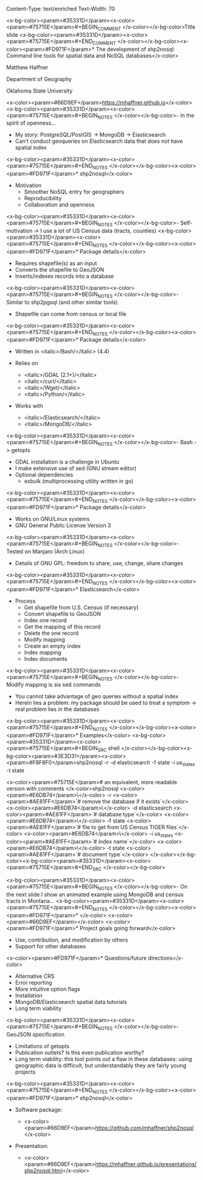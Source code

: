 Content-Type: text/enriched
Text-Width: 70

#+REVEAL_THEME: black
#+reveal_title_slide: nil
#+OPTIONS: reveal_width:1200 reveal_height:800
#+REVEAL_TRANS: linear
#+REVEAL_HLEVEL: 2
#+REVEAL_MARGIN: 0.1
#+OPTIONS: num:nil toc:nil date:nil reveal_title_slide:nil
#+REVEAL_EXTRA_CSS: ./css/theme/osu.css


<x-bg-color><param>#35331D</param><x-color><param>#75715E</param>#+BEGIN_COMMENT
</x-color></x-bg-color>Title slide
<x-bg-color><param>#35331D</param><x-color><param>#75715E</param>#+END_COMMENT
</x-color></x-bg-color><x-color><param>#FD971F</param>* The development of shp2nosql: Command line tools for spatial data and NoSQL databases</x-color>

Matthew Haffner


Department of Geography


Oklahoma State University


<x-color><param>#66D9EF</param>[[https://mhaffner.github.io]]</x-color>
<x-bg-color><param>#35331D</param><x-color><param>#75715E</param>#+BEGIN_NOTES
</x-color></x-bg-color>- In the spirit of openness...
- My story: PostgreSQL/PostGIS -> MongoDB -> Elasticsearch
- Can't conduct geoqueries on Elasticsearch data that does not have
  spatial index 
<x-bg-color><param>#35331D</param><x-color><param>#75715E</param>#+END_NOTES
</x-color></x-bg-color><x-color><param>#FD971F</param>* shp2nosql</x-color>
- Motivation
  - Smoother NoSQL entry for geographers
  - Reproducibility
  - Collaboration and openness 
<x-bg-color><param>#35331D</param><x-color><param>#75715E</param>#+BEGIN_NOTES
</x-color></x-bg-color>- Self-motivation -> I use a lot of US Census data (tracts, counties)
<x-bg-color><param>#35331D</param><x-color><param>#75715E</param>#+END_NOTES
</x-color></x-bg-color><x-color><param>#FD971F</param>* Package details</x-color>
- Requires shapefile(s) as an input
- Converts the shapefile to GeoJSON
- Inserts/indexes records into a database
<x-bg-color><param>#35331D</param><x-color><param>#75715E</param>#+BEGIN_NOTES
</x-color></x-bg-color>- Similar to shp2pgsql (and other similar tools)
- Shapefile can come from census or local file
<x-bg-color><param>#35331D</param><x-color><param>#75715E</param>#+END_NOTES
</x-color></x-bg-color><x-color><param>#FD971F</param>* Package details</x-color>
- Written in <italic>/Bash/</italic> (4.4)
- Relies on
  - <italic>/GDAL (2.1+)/</italic>
  - <italic>/curl/</italic>
  - <italic>/Wget/</italic>
  - <italic>/Python/</italic>
- Works with

  - <italic>/Elasticsearch/</italic>
  - <italic>/MongoDB/</italic>
<x-bg-color><param>#35331D</param><x-color><param>#75715E</param>#+BEGIN_NOTES
</x-color></x-bg-color>- Bash -> getopts
- GDAL installation is a challenge in Ubuntu
- I make extensive use of sed (GNU stream editor)
- Optional dependencies
  - esbulk (multiprocessing utility written in go)
<x-bg-color><param>#35331D</param><x-color><param>#75715E</param>#+END_NOTES
</x-color></x-bg-color><x-color><param>#FD971F</param>* Package details</x-color>
- Works on GNU/Linux systems
- GNU General Public License Version 3
<x-bg-color><param>#35331D</param><x-color><param>#75715E</param>#+BEGIN_NOTES
</x-color></x-bg-color>- Tested on Manjaro (Arch Linux)
- Details of GNU GPL: freedom to share, use, change, share changes
<x-bg-color><param>#35331D</param><x-color><param>#75715E</param>#+END_NOTES
</x-color></x-bg-color><x-color><param>#FD971F</param>* Elasticsearch</x-color>
- Process
  - Get shapefile from U.S. Census (if necessary)
  - Convert shapefile to GeoJSON
  - Index one record
  - Get the mapping of this record
  - Delete the one record
  - Modify mapping
  - Create an empty index
  - Index mapping
  - Index documents
<x-bg-color><param>#35331D</param><x-color><param>#75715E</param>#+BEGIN_NOTES
</x-color></x-bg-color>- Modify mapping is six sed commands
- You cannot take advantage of geo queries without a spatial index
- Herein lies a problem: my package should be used to treat a symptom
  -> real problem lies in the databases
<x-bg-color><param>#35331D</param><x-color><param>#75715E</param>#+END_NOTES
</x-color></x-bg-color><x-color><param>#FD971F</param>* Examples</x-color>
<x-bg-color><param>#35331D</param><x-color><param>#75715E</param>#+BEGIN_SRC shell 
</x-color></x-bg-color><x-bg-color><param>#3E3D31</param><x-color><param>#F8F8F0</param>shp2nosql -r -d elasticsearch -f state -i us_states -t state 


<x-color><param>#75715E</param># an equivalent, more readable version with comments
</x-color>shp2nosql <x-color><param>#E6DB74</param>\</x-color>
-r <x-color><param>#AE81FF</param>`# remove the database if it exists`</x-color> <x-color><param>#E6DB74</param>\</x-color>
-d elasticsearch <x-color><param>#AE81FF</param>`# database type`</x-color> <x-color><param>#E6DB74</param>\</x-color>
-f state <x-color><param>#AE81FF</param>`# file to get from US Census TIGER files`</x-color> <x-color><param>#E6DB74</param>\</x-color>
-i us_states <x-color><param>#AE81FF</param>`# index name`</x-color> <x-color><param>#E6DB74</param>\</x-color>
-t state <x-color><param>#AE81FF</param>`# document type`</x-color>
</x-color></x-bg-color><x-bg-color><param>#35331D</param><x-color><param>#75715E</param>#+END_SRC
</x-color></x-bg-color>

<x-bg-color><param>#35331D</param><x-color><param>#75715E</param>#+BEGIN_NOTES 
</x-color></x-bg-color>- On the next slide I show an animated example using MongoDB and
  census tracts in Montana...
<x-bg-color><param>#35331D</param><x-color><param>#75715E</param>#+END_NOTES
</x-color></x-bg-color><x-color><param>#FD971F</param>* </x-color>
<x-color><param>#66D9EF</param>[[./images/animated-example.gif]]</x-color>
<x-color><param>#FD971F</param>* Project goals going forward</x-color>
- Use, contribution, and modification by others
- Support for other databases
<x-color><param>#FD971F</param>* Questions/future directions</x-color>
- Alternative CRS
- Error reporting
- More intuitive option flags
- Installation
- MongoDB/Elasticsearch spatial data tutorials
- Long term viability
<x-bg-color><param>#35331D</param><x-color><param>#75715E</param>#+BEGIN_NOTES
</x-color></x-bg-color>- GeoJSON specification
- Limitations of getopts
- Publication outlets? Is this even publication worthy?
- Long term viability: this tool points out a flaw in these databases:
  using geographic data is difficult, but understandably they are
  fairly young projects
<x-bg-color><param>#35331D</param><x-color><param>#75715E</param>#+END_NOTES
</x-color></x-bg-color><x-color><param>#FD971F</param>* shp2nosql</x-color>
- Software package:

  - <x-color><param>#66D9EF</param>https://github.com/mhaffner/shp2nosql</x-color>
- Presentation:

  - <x-color><param>#66D9EF</param>https://mhaffner.github.io/presentations/shp2nosql.html</x-color>
